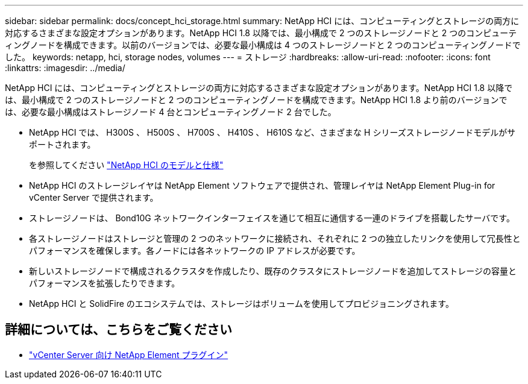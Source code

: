 ---
sidebar: sidebar 
permalink: docs/concept_hci_storage.html 
summary: NetApp HCI には、コンピューティングとストレージの両方に対応するさまざまな設定オプションがあります。NetApp HCI 1.8 以降では、最小構成で 2 つのストレージノードと 2 つのコンピューティングノードを構成できます。以前のバージョンでは、必要な最小構成は 4 つのストレージノードと 2 つのコンピューティングノードでした。 
keywords: netapp, hci, storage nodes, volumes 
---
= ストレージ
:hardbreaks:
:allow-uri-read: 
:nofooter: 
:icons: font
:linkattrs: 
:imagesdir: ../media/


[role="lead"]
NetApp HCI には、コンピューティングとストレージの両方に対応するさまざまな設定オプションがあります。NetApp HCI 1.8 以降では、最小構成で 2 つのストレージノードと 2 つのコンピューティングノードを構成できます。NetApp HCI 1.8 より前のバージョンでは、必要な最小構成はストレージノード 4 台とコンピューティングノード 2 台でした。

* NetApp HCI では、 H300S 、 H500S 、 H700S 、 H410S 、 H610S など、さまざまな H シリーズストレージノードモデルがサポートされます。
+
を参照してください https://www.netapp.com/us/products/converged-systems/hyper-converged-infrastructure.aspx#modelsAndSpecs["NetApp HCI のモデルと仕様"]

* NetApp HCI のストレージレイヤは NetApp Element ソフトウェアで提供され、管理レイヤは NetApp Element Plug-in for vCenter Server で提供されます。
* ストレージノードは、 Bond10G ネットワークインターフェイスを通じて相互に通信する一連のドライブを搭載したサーバです。
* 各ストレージノードはストレージと管理の 2 つのネットワークに接続され、それぞれに 2 つの独立したリンクを使用して冗長性とパフォーマンスを確保します。各ノードには各ネットワークの IP アドレスが必要です。
* 新しいストレージノードで構成されるクラスタを作成したり、既存のクラスタにストレージノードを追加してストレージの容量とパフォーマンスを拡張したりできます。
* NetApp HCI と SolidFire のエコシステムでは、ストレージはボリュームを使用してプロビジョニングされます。




== 詳細については、こちらをご覧ください

* https://docs.netapp.com/us-en/vcp/index.html["vCenter Server 向け NetApp Element プラグイン"^]

